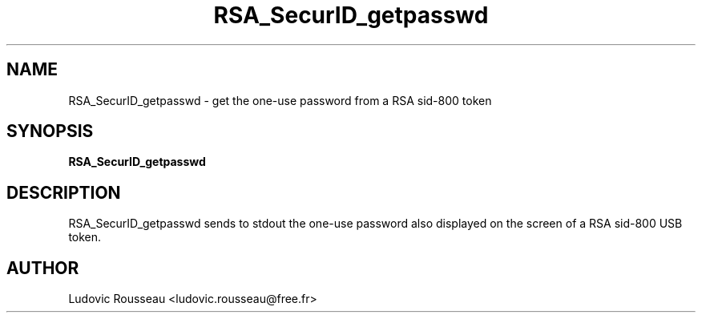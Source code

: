 .TH RSA_SecurID_getpasswd 1 "February 2008"
.SH NAME
RSA_SecurID_getpasswd \- get the one-use password from a RSA sid-800
token
.
.SH SYNOPSIS
.B RSA_SecurID_getpasswd
.
.SH DESCRIPTION
RSA_SecurID_getpasswd sends to stdout the one-use password also
displayed on the screen of a RSA sid-800 USB token.
.
.SH AUTHOR
Ludovic Rousseau <ludovic.rousseau@free.fr>
